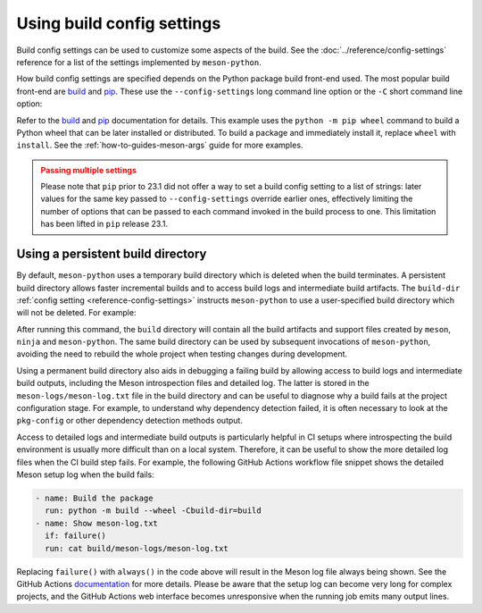 .. SPDX-FileCopyrightText: 2023 The meson-python developers
..
.. SPDX-License-Identifier: MIT

.. _how-to-guides-config-settings:

***************************
Using build config settings
***************************

Build config settings can be used to customize some aspects of the
build. See the :doc:`../reference/config-settings` reference for a list
of the settings implemented by ``meson-python``.

How build config settings are specified depends on the Python package
build front-end used. The most popular build front-end are `build`_ and
`pip`_. These use the ``--config-settings`` long command line option or
the ``-C`` short command line option:

.. tab-set::

    .. tab-item:: pypa/build
        :sync: key_pypa_build

	.. code-block:: console

	   $ python -m build --wheel \
               -Csetup-args="-Doption=true" \
               -Csetup-args="-Dvalue=1" \
               -Ccompile-args="-j6"

    .. tab-item:: pip
        :sync: key_pip

	.. code-block:: console

       $ # note: pip >=23.1 also accepts -C instead of --config-settings
	   $ python -m pip wheel . \
               --config-settings=setup-args="-Doption=disable" \
               --config-settings=compile-args="-j6"


Refer to the `build`_ and `pip`_ documentation for details.  This
example uses the ``python -m pip wheel`` command to build a Python wheel
that can be later installed or distributed. To build a package and
immediately install it, replace ``wheel`` with ``install``.  See the
:ref:`how-to-guides-meson-args` guide for more examples.


.. admonition:: Passing multiple settings
   :class: caution

   Please note that ``pip`` prior to 23.1 did not offer a way to set a
   build config setting to a list of strings: later values for the
   same key passed to ``--config-settings`` override earlier ones,
   effectively limiting the number of options that can be passed to
   each command invoked in the build process to one. This limitation
   has been lifted in ``pip`` release 23.1.


.. _build: https://pypa-build.readthedocs.io/en/stable/
.. _pip: https://pip.pypa.io/


Using a persistent build directory
==================================

By default, ``meson-python`` uses a temporary build directory which is
deleted when the build terminates. A persistent build directory allows
faster incremental builds and to access build logs and intermediate
build artifacts. The ``build-dir`` :ref:`config setting
<reference-config-settings>` instructs ``meson-python`` to use a
user-specified build directory which will not be deleted. For example:

.. tab-set::

    .. tab-item:: pypa/build
        :sync: key_pypa_build

	.. code-block:: console

	   $ python -m build -Cbuild-dir=build

    .. tab-item:: pip
        :sync: key_pip

	.. code-block:: console

	   $ python -m pip install . -Cbuild-dir=build

After running this command, the ``build`` directory will contain all
the build artifacts and support files created by ``meson``, ``ninja``
and ``meson-python``.  The same build directory can be used by
subsequent invocations of ``meson-python``, avoiding the need to
rebuild the whole project when testing changes during development.

Using a permanent build directory also aids in debugging a failing
build by allowing access to build logs and intermediate build outputs,
including the Meson introspection files and detailed log. The latter
is stored in the ``meson-logs/meson-log.txt`` file in the build
directory and can be useful to diagnose why a build fails at the
project configuration stage. For example, to understand why dependency
detection failed, it is often necessary to look at the ``pkg-config``
or other dependency detection methods output.

Access to detailed logs and intermediate build outputs is particularly
helpful in CI setups where introspecting the build environment is
usually more difficult than on a local system. Therefore, it can be
useful to show the more detailed log files when the CI build step
fails. For example, the following GitHub Actions workflow file snippet
shows the detailed Meson setup log when the build fails:

.. code-block:: yaml

    - name: Build the package
      run: python -m build --wheel -Cbuild-dir=build
    - name: Show meson-log.txt
      if: failure()
      run: cat build/meson-logs/meson-log.txt

Replacing ``failure()`` with ``always()`` in the code above will
result in the Meson log file always being shown. See the GitHub
Actions documentation__ for more details. Please be aware that the
setup log can become very long for complex projects, and the GitHub
Actions web interface becomes unresponsive when the running job emits
many output lines.


__ https://docs.github.com/en/actions/learn-github-actions/expressions#status-check-functions
